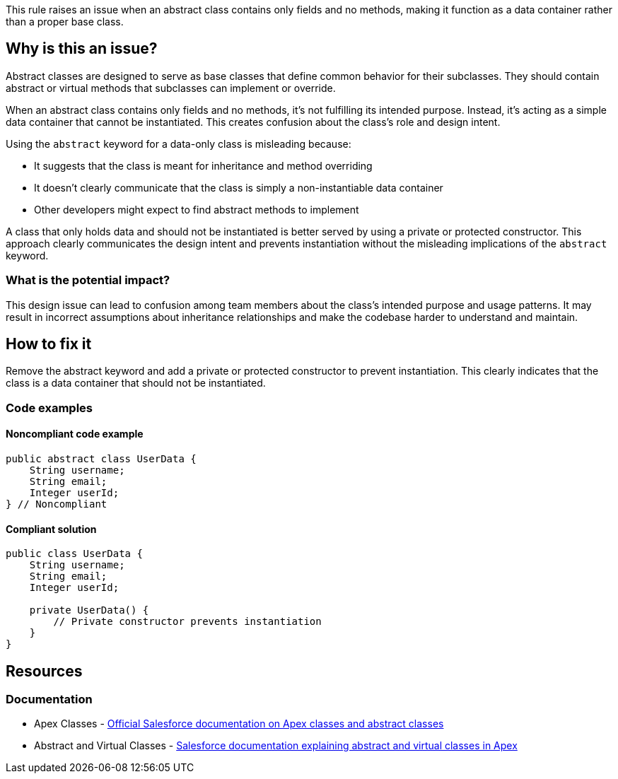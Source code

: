 This rule raises an issue when an abstract class contains only fields and no methods, making it function as a data container rather than a proper base class.

== Why is this an issue?

Abstract classes are designed to serve as base classes that define common behavior for their subclasses. They should contain abstract or virtual methods that subclasses can implement or override.

When an abstract class contains only fields and no methods, it's not fulfilling its intended purpose. Instead, it's acting as a simple data container that cannot be instantiated. This creates confusion about the class's role and design intent.

Using the `abstract` keyword for a data-only class is misleading because:

* It suggests that the class is meant for inheritance and method overriding
* It doesn't clearly communicate that the class is simply a non-instantiable data container
* Other developers might expect to find abstract methods to implement

A class that only holds data and should not be instantiated is better served by using a private or protected constructor. This approach clearly communicates the design intent and prevents instantiation without the misleading implications of the `abstract` keyword.

=== What is the potential impact?

This design issue can lead to confusion among team members about the class's intended purpose and usage patterns. It may result in incorrect assumptions about inheritance relationships and make the codebase harder to understand and maintain.

== How to fix it

Remove the abstract keyword and add a private or protected constructor to prevent instantiation. This clearly indicates that the class is a data container that should not be instantiated.

=== Code examples

==== Noncompliant code example

[source,apex,diff-id=1,diff-type=noncompliant]
----
public abstract class UserData {
    String username;
    String email;
    Integer userId;
} // Noncompliant
----

==== Compliant solution

[source,apex,diff-id=1,diff-type=compliant]
----
public class UserData {
    String username;
    String email;
    Integer userId;
    
    private UserData() {
        // Private constructor prevents instantiation
    }
}
----

== Resources

=== Documentation

 * Apex Classes - https://developer.salesforce.com/docs/atlas.en-us.apexcode.meta/apexcode/apex_classes.htm[Official Salesforce documentation on Apex classes and abstract classes]

 * Abstract and Virtual Classes - https://developer.salesforce.com/docs/atlas.en-us.apexcode.meta/apexcode/apex_classes_abstract.htm[Salesforce documentation explaining abstract and virtual classes in Apex]

